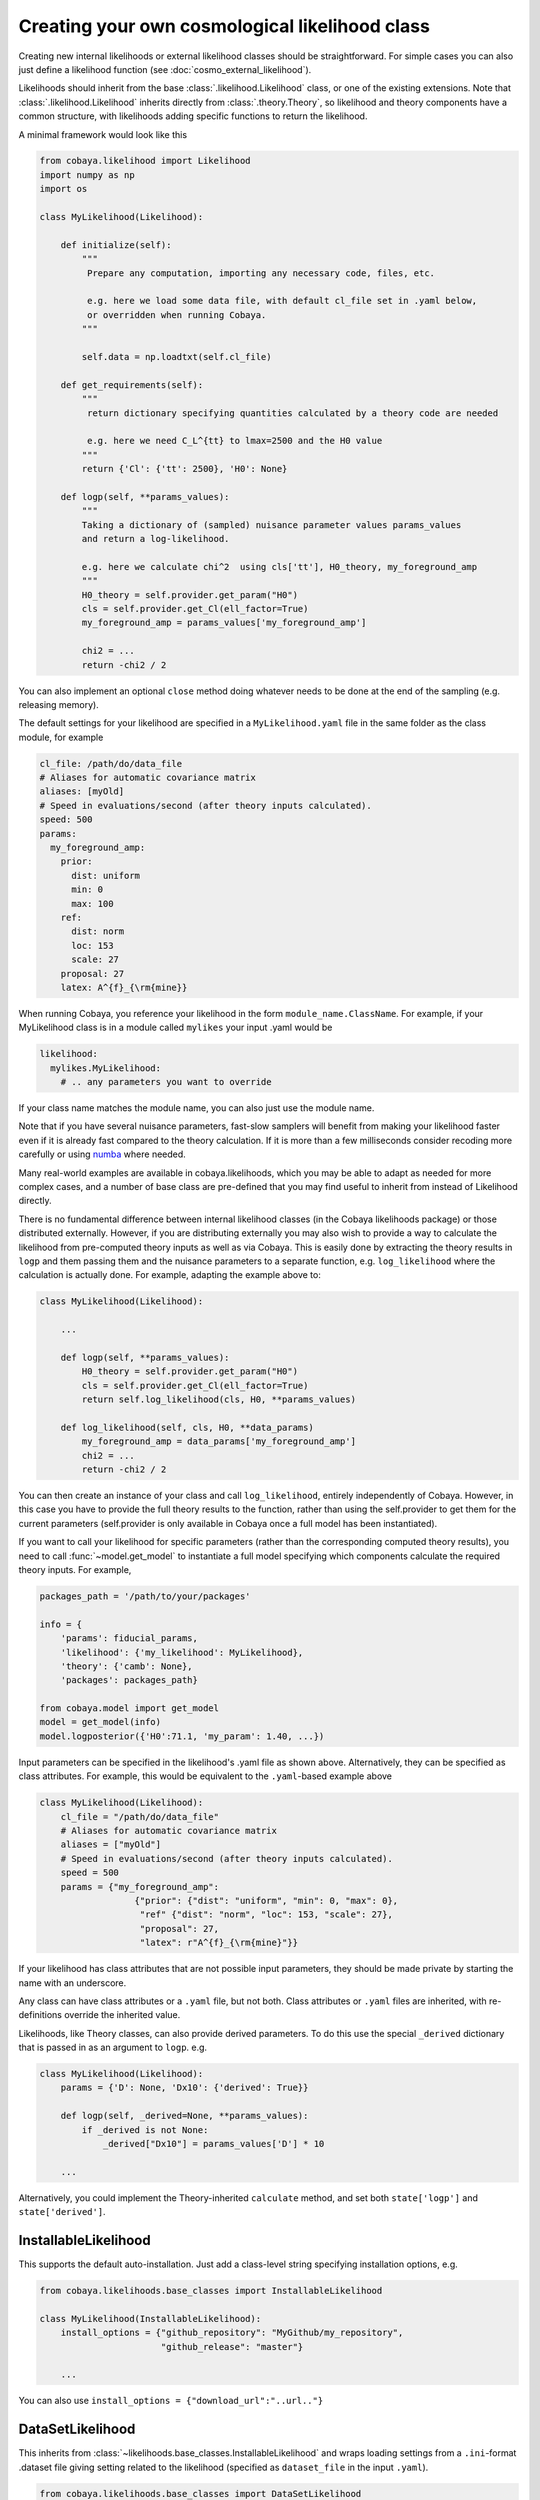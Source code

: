 Creating your own cosmological likelihood class
===============================================

Creating new internal likelihoods or external likelihood classes should be straightforward.
For simple cases you can also just define a likelihood function (see :doc:`cosmo_external_likelihood`).

Likelihoods should inherit from the base :class:`.likelihood.Likelihood` class, or one of the existing extensions.
Note that :class:`.likelihood.Likelihood` inherits directly from :class:`.theory.Theory`, so likelihood and
theory components have a common structure, with likelihoods adding specific functions to return the likelihood.

A minimal framework would look like this

.. code:: python

    from cobaya.likelihood import Likelihood
    import numpy as np
    import os

    class MyLikelihood(Likelihood):

        def initialize(self):
            """
             Prepare any computation, importing any necessary code, files, etc.

             e.g. here we load some data file, with default cl_file set in .yaml below,
             or overridden when running Cobaya.
            """

            self.data = np.loadtxt(self.cl_file)

        def get_requirements(self):
            """
             return dictionary specifying quantities calculated by a theory code are needed

             e.g. here we need C_L^{tt} to lmax=2500 and the H0 value
            """
            return {'Cl': {'tt': 2500}, 'H0': None}

        def logp(self, **params_values):
            """
            Taking a dictionary of (sampled) nuisance parameter values params_values
            and return a log-likelihood.

            e.g. here we calculate chi^2  using cls['tt'], H0_theory, my_foreground_amp
            """
            H0_theory = self.provider.get_param("H0")
            cls = self.provider.get_Cl(ell_factor=True)
            my_foreground_amp = params_values['my_foreground_amp']

            chi2 = ...
            return -chi2 / 2

You can also implement an optional ``close`` method doing whatever needs to be done at the end of the sampling (e.g. releasing memory).

The default settings for your likelihood are specified in a ``MyLikelihood.yaml`` file in the same folder as the class module, for example


.. code:: yaml

    cl_file: /path/do/data_file
    # Aliases for automatic covariance matrix
    aliases: [myOld]
    # Speed in evaluations/second (after theory inputs calculated).
    speed: 500
    params:
      my_foreground_amp:
        prior:
          dist: uniform
          min: 0
          max: 100
        ref:
          dist: norm
          loc: 153
          scale: 27
        proposal: 27
        latex: A^{f}_{\rm{mine}}


When running Cobaya, you reference your likelihood in the form ``module_name.ClassName``. For example,
if your MyLikelihood class is in a module called ``mylikes`` your input .yaml would be

.. code:: yaml

    likelihood:
      mylikes.MyLikelihood:
        # .. any parameters you want to override

If your class name matches the module name, you can also just use the module name.

Note that if you have several nuisance parameters, fast-slow samplers will benefit from making your
likelihood faster even if it is already fast compared to the theory calculation.
If it is more than a few milliseconds consider recoding more carefully or using `numba <http://numba.pydata.org/>`_ where needed.

Many real-world examples are available in cobaya.likelihoods, which you may be able to adapt as needed for more
complex cases, and a number of base class are pre-defined that you may find useful to inherit from instead of Likelihood directly.

There is no fundamental difference between internal likelihood classes (in the Cobaya likelihoods package) or those
distributed externally. However, if you are distributing externally you may also wish to provide a way to
calculate the likelihood from pre-computed theory inputs as well as via Cobaya. This is easily done by extracting
the theory results in ``logp`` and them passing them and the nuisance parameters to a separate function,
e.g. ``log_likelihood`` where the calculation is actually done. For example, adapting the example above to:

.. code:: python

    class MyLikelihood(Likelihood):

        ...

        def logp(self, **params_values):
            H0_theory = self.provider.get_param("H0")
            cls = self.provider.get_Cl(ell_factor=True)
            return self.log_likelihood(cls, H0, **params_values)

        def log_likelihood(self, cls, H0, **data_params)
            my_foreground_amp = data_params['my_foreground_amp']
            chi2 = ...
            return -chi2 / 2


You can then create an instance of your class and call ``log_likelihood``, entirely independently of
Cobaya. However, in this case you have to provide the full theory results to the function, rather than using the self.provider to get them
for the current parameters (self.provider is only available in Cobaya once a full model has been instantiated).

If you want to call your likelihood for specific parameters (rather than the corresponding computed theory results), you need to call :func:`~model.get_model` to instantiate a full model specifying which components calculate the required theory inputs. For example,

.. code:: python


   packages_path = '/path/to/your/packages'

   info = {
       'params': fiducial_params,
       'likelihood': {'my_likelihood': MyLikelihood},
       'theory': {'camb': None},
       'packages': packages_path}

   from cobaya.model import get_model
   model = get_model(info)
   model.logposterior({'H0':71.1, 'my_param': 1.40, ...})


Input parameters can be specified in the likelihood's .yaml file as shown above.
Alternatively, they can be specified as class attributes. For example, this would
be equivalent to the ``.yaml``-based example above

.. code:: python

    class MyLikelihood(Likelihood):
        cl_file = "/path/do/data_file"
        # Aliases for automatic covariance matrix
        aliases = ["myOld"]
        # Speed in evaluations/second (after theory inputs calculated).
        speed = 500
        params = {"my_foreground_amp":
                      {"prior": {"dist": "uniform", "min": 0, "max": 0},
                       "ref" {"dist": "norm", "loc": 153, "scale": 27},
                       "proposal": 27,
                       "latex": r"A^{f}_{\rm{mine}"}}

If your likelihood has class attributes that are not possible input parameters, they should be
made private by starting the name with an underscore.

Any class can have class attributes or a ``.yaml`` file, but not both. Class
attributes or ``.yaml`` files are inherited, with re-definitions override the inherited value.

Likelihoods, like Theory classes,  can also provide derived parameters. To do this use the special
``_derived`` dictionary that is passed in as an argument to ``logp``. e.g.

.. code:: python

    class MyLikelihood(Likelihood):
        params = {'D': None, 'Dx10': {'derived': True}}

        def logp(self, _derived=None, **params_values):
            if _derived is not None:
                _derived["Dx10"] = params_values['D'] * 10

        ...

Alternatively, you could implement the Theory-inherited ``calculate`` method,
and set both ``state['logp']`` and ``state['derived']``.

InstallableLikelihood
---------------------

This supports the default auto-installation. Just add a class-level string specifying installation options, e.g.

.. code:: python

    from cobaya.likelihoods.base_classes import InstallableLikelihood

    class MyLikelihood(InstallableLikelihood):
        install_options = {"github_repository": "MyGithub/my_repository",
                           "github_release": "master"}

        ...


You can also use ``install_options = {"download_url":"..url.."}``

DataSetLikelihood
-----------------

This inherits from :class:`~likelihoods.base_classes.InstallableLikelihood` and wraps loading settings from a ``.ini``-format .dataset file giving setting related to the likelihood (specified as ``dataset_file`` in the input ``.yaml``).

.. code:: python

    from cobaya.likelihoods.base_classes import DataSetLikelihood

    class MyLikelihood(DataSetLikelihood):

        def init_params(self, ini):
            """
            Load any settings from the .dataset file (ini).

            e.g. here load from "cl_file=..." specified in the dataset file
            """

            self.cl_data = np.load_txt(ini.string('cl_file'))
        ...


CMBlikes
--------

This the :class:`~likelihoods.base_classes.CMBlikes` self-describing text .dataset format likelihood inherited from :class:`~likelihoods.base_classes.DataSetLikelihood` (as used by the Bicep and Planck lensing likelihoods). This already implements the calculation of Gaussian and Hammimeche-Lewis likelihoods from binned :math:`C_\ell` data, so in simple cases you don't need to override anything, you just supply the ``.yaml`` and ``.dataset`` file (and corresponding references data and covariance files). Extensions and optimizations are welcome as pull requests.

.. code:: python

    from cobaya.likelihoods.base_classes import CMBlikes

    class MyLikelihood(CMBlikes):
        install_options = {"github_repository": "CobayaSampler/planck_supp_data_and_covmats"}
        pass

For example :class:`~likelihoods.planck_2018_lensing.native` (which is installed as an internal likelihood) has this ``.yaml`` file

.. code:: yaml

    # Path to the data: where the planck_supp_data_and_covmats has been cloned
    path: null
    dataset_file: lensing/2018/smicadx12_Dec5_ftl_mv2_ndclpp_p_teb_consext8.dataset
    # Overriding of .dataset parameters
    dataset_params:

    # Overriding of the maximum ell computed
    l_max:
    # Aliases for automatic covariance matrix
    aliases: [lensing]
    # Speed in evaluations/second
    speed: 50

    params: !defaults [../planck_2018_highl_plik/params_calib]

The description of the data files and default settings are in the `dataset file <https://github.com/CobayaSampler/planck_supp_data_and_covmats/blob/master/lensing/2018/smicadx12_Dec5_ftl_mv2_ndclpp_p_teb_consext8.dataset>`_.
The :class:`bicep_keck_2015` likelihood provides a more complicated model that adds methods to implement the foreground model.

This example also demonstrates how to share nuisance parameter settings between likelihoods: in this example all the
Planck likelihoods depend on the calibration parameter, where here the default settings for that are loaded from the
``.yaml`` file under ``planck_2018_highl_plik``.

Real-world examples
-------------------

The simplest example are the :class:`H0` likelihoods, which are just implemented as simple Gaussians.

For an examples of more complex real-world CMB likelihoods, see :class:`bicep_keck_2015` and the lensing likelihood shown above (both using CMBlikes format), or :class:`Planck2018CamSpecPython` for a full Python implementation of the
multi-frequency Planck likelihood (based from :class:`DataSetLikelihood`). The :class:`PlanckPlikLite`
likelihood implements the plik-lite foreground-marginalized likelihood. Both the plik-like and CamSpec likelihoods
support doing general multipole and spectrum cuts on the fly by setting override dataset parameters in the input .yaml.

The provided BAO likelihoods base from :class:`BAO`, reading from simple text files.

The  :class:`DES` likelihood (based from :class:`DataSetLikelihood`) implements the DES Y1 likelihood, using the
matter power spectra to calculate shear, count and cross-correlation angular power spectra internally.

The `example external CMB likelihood <https://github.com/CobayaSampler/planck_lensing_external>`_ is a complete example
of how to make a new likelihood class in an external Python package.

Inheritance diagram for internal cosmology likelihoods
-------------------------------------------------------

.. inheritance-diagram:: likelihoods
    :parts: 1
    :private-bases:
    :top-classes: cobaya.likelihood.Likelihood

